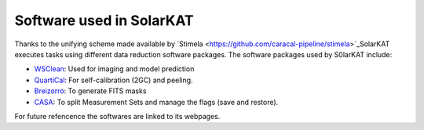 
Software used in SolarKAT
=========================

Thanks to the unifying scheme made available by `Stimela <https://github.com/caracal-pipeline/stimela>`_SolarKAT executes tasks using different data reduction software packages. The software packages used by S0larKAT include:

- `WSClean <https://gitlab.com/aroffringa/wsclean>`_: Used for imaging and model prediction
- `QuartiCal <https://github.com/ratt-ru/QuartiCal>`_: For self-calibration (2GC) and peeling.
- `Breizorro <https://github.com/ratt-ru/breizorro>`_: To generate FITS masks
- `CASA <https://casa.nrao.edu/>`_: To split Measurement Sets and manage the flags (save and restore). 

For future refencence the softwares are linked to its webpages.